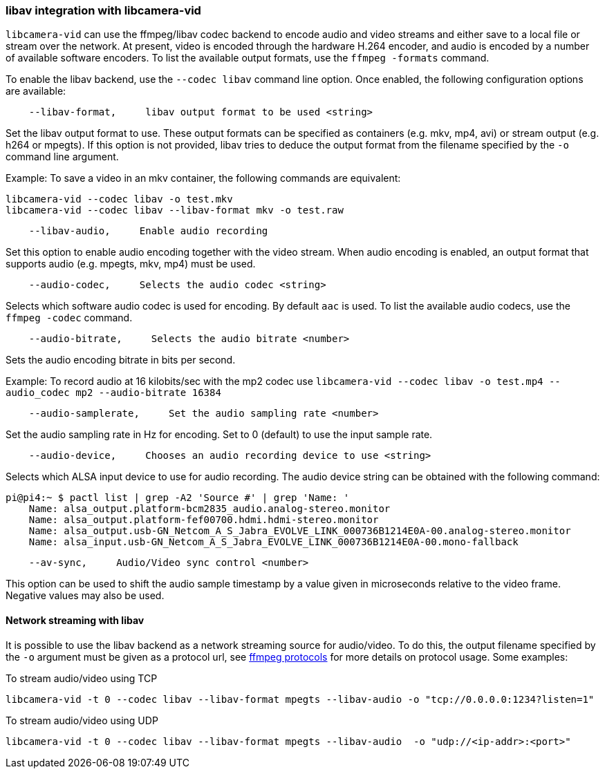 === libav integration with libcamera-vid

`libcamera-vid` can use the ffmpeg/libav codec backend to encode audio and video streams and either save to a local file or stream over the network. At present, video is encoded through the hardware H.264 encoder, and audio is encoded by a number of available software encoders. To list the available output formats, use the `ffmpeg -formats` command.

To enable the libav backend, use the `--codec libav` command line option. Once enabled, the following configuration options are available:

----
    --libav-format,     libav output format to be used <string>
----

Set the libav output format to use. These output formats can be specified as containers (e.g. mkv, mp4, avi) or stream output (e.g. h264 or mpegts). If this option is not provided, libav tries to deduce the output format from the filename specified by the `-o` command line argument.

Example: To save a video in an mkv container, the following commands are equivalent:

----
libcamera-vid --codec libav -o test.mkv
libcamera-vid --codec libav --libav-format mkv -o test.raw
----

----
    --libav-audio,     Enable audio recording
----

Set this option to enable audio encoding together with the video stream. When audio encoding is enabled, an output format that supports audio (e.g. mpegts, mkv, mp4) must be used.

----
    --audio-codec,     Selects the audio codec <string>
----

Selects which software audio codec is used for encoding. By default `aac` is used. To list the available audio codecs, use the `ffmpeg -codec` command.

----
    --audio-bitrate,     Selects the audio bitrate <number>
----

Sets the audio encoding bitrate in bits per second.

Example: To record audio at 16 kilobits/sec with the mp2 codec use `libcamera-vid --codec libav -o test.mp4 --audio_codec mp2 --audio-bitrate 16384`

----
    --audio-samplerate,     Set the audio sampling rate <number>
----

Set the audio sampling rate in Hz for encoding. Set to 0 (default) to use the input sample rate.

----
    --audio-device,     Chooses an audio recording device to use <string>
----

Selects which ALSA input device to use for audio recording. The audio device string can be obtained with the following command:

----
pi@pi4:~ $ pactl list | grep -A2 'Source #' | grep 'Name: '
    Name: alsa_output.platform-bcm2835_audio.analog-stereo.monitor
    Name: alsa_output.platform-fef00700.hdmi.hdmi-stereo.monitor
    Name: alsa_output.usb-GN_Netcom_A_S_Jabra_EVOLVE_LINK_000736B1214E0A-00.analog-stereo.monitor
    Name: alsa_input.usb-GN_Netcom_A_S_Jabra_EVOLVE_LINK_000736B1214E0A-00.mono-fallback
----

----
    --av-sync,     Audio/Video sync control <number>
----
This option can be used to shift the audio sample timestamp by a value given in microseconds relative to the video frame. Negative values may also be used.

==== Network streaming with libav

It is possible to use the libav backend as a network streaming source for audio/video. To do this, the output filename specified by the `-o` argument must be given as a protocol url, see https://ffmpeg.org/ffmpeg-protocols.html[ffmpeg protocols] for more details on protocol usage. Some examples:

To stream audio/video using TCP
----
libcamera-vid -t 0 --codec libav --libav-format mpegts --libav-audio -o "tcp://0.0.0.0:1234?listen=1"
----

To stream audio/video using UDP
----
libcamera-vid -t 0 --codec libav --libav-format mpegts --libav-audio  -o "udp://<ip-addr>:<port>"
----
